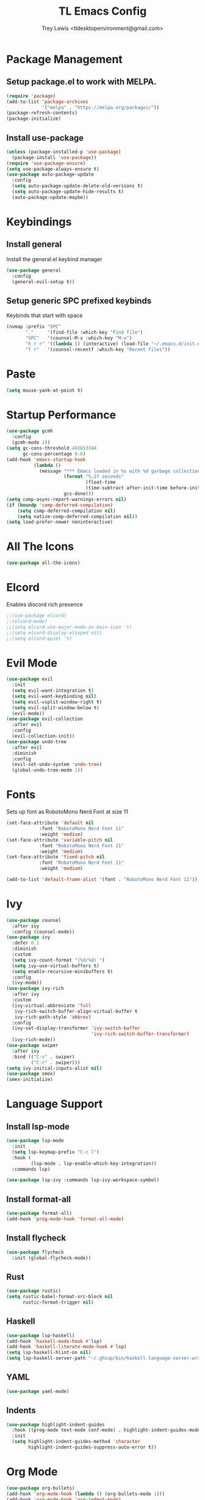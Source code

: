 #+TITLE: TL Emacs Config
#+AUTHOR: Trey Lewis <tldesktopenvironment@gmail.com>

* Package Management
** Setup package.el to work with MELPA.
#+begin_src emacs-lisp
(require 'package)
(add-to-list 'package-archives
             '("melpa" . "https://melpa.org/packages/"))
(package-refresh-contents)
(package-initialize)
#+end_src

** Install use-package
#+begin_src emacs-lisp
(unless (package-installed-p 'use-package)
  (package-install 'use-package))
(require 'use-package-ensure)
(setq use-package-always-ensure t)
(use-package auto-package-update
  :config
  (setq auto-package-update-delete-old-versions t)
  (setq auto-package-update-hide-results t)
  (auto-package-update-maybe))
#+end_src
  
* Keybindings
** Install general
Install the general.el keybind manager
#+begin_src emacs-lisp
(use-package general
  :config
  (general-evil-setup t))
#+end_src

** Setup generic SPC prefixed keybinds
Keybinds that start with space
#+begin_src emacs-lisp
(nvmap :prefix "SPC"
       "."     '(find-file :which-key "Find file")
       "SPC"   '(counsel-M-x :which-key "M-x")
       "h r r" '((lambda () (interactive) (load-file "~/.emacs.d/init.el")) :which-key "Reload emacs config")
       "f r"   '(counsel-recentf :which-key "Recent files"))
#+end_src

* Paste
#+begin_src emacs-lisp
(setq mouse-yank-at-point t)
#+end_src

* Startup Performance
#+begin_src emacs-lisp
(use-package gcmh
  :config
  (gcmh-mode 1))
(setq gc-cons-threshold 402653184
      gc-cons-percentage 0.6)
(add-hook 'emacs-startup-hook
          (lambda ()
            (message "*** Emacs loaded in %s with %d garbage collections."
                     (format "%.2f seconds"
                             (float-time
                             (time-subtract after-init-time before-init-time)))
                     gcs-done)))
(setq comp-async-report-warnings-errors nil)
(if (boundp 'comp-deferred-compilation)
    (setq comp-deferred-compilation nil)
    (setq native-comp-deferred-compilation nil))
(setq load-prefer-newer noninteractive)
#+end_src

* All The Icons
#+begin_src emacs-lisp
(use-package all-the-icons)
#+end_src

* Elcord
Enables discord rich presence
#+begin_src emacs-lisp
;;(use-package elcord)
;;(elcord-mode)
;;(setq elcord-use-major-mode-as-main-icon 't)
;;(setq elcord-display-elasped nil)
;;(setq elcord-quiet 't)
#+end_src

* Evil Mode
#+begin_src emacs-lisp
(use-package evil
  :init
  (setq evil-want-integration t)
  (setq evil-want-keybinding nil)
  (setq evil-vsplit-window-right t)
  (setq evil-split-window-below t)
  (evil-mode))
(use-package evil-collection
  :after evil
  :config
  (evil-collection-init))
(use-package undo-tree
  :after evil
  :diminish
  :config
  (evil-set-undo-system 'undo-tree)
  (global-undo-tree-mode 1))
#+end_src

* Fonts
Sets up font as RobotoMono Nerd Font at size 11
#+begin_src emacs-lisp
(set-face-attribute 'default nil
            :font "RobotoMono Nerd Font 11"
            :weight 'medium)
(set-face-attribute 'variable-pitch nil
            :font "RobotoMono Nerd Font 11"
            :weight 'medium)
(set-face-attribute 'fixed-pitch nil
            :font "RobotoMono Nerd Font 11"
            :weight 'medium)

(add-to-list 'default-frame-alist '(font . "RobotoMono Nerd Font 11"))
#+end_src

* Ivy
#+begin_src emacs-lisp
(use-package counsel
  :after ivy
  :config (counsel-mode))
(use-package ivy
  :defer 0.1
  :diminish
  :custom
  (setq ivy-count-format "(%d/%d) ")
  (setq ivy-use-virtual-buffers t)
  (setq enable-recursive-minibuffers t)
  :config
  (ivy-mode))
(use-package ivy-rich
  :after ivy
  :custom
  (ivy-virtual-abbreviate 'full
   ivy-rich-switch-buffer-align-virtual-buffer t
   ivy-rich-path-style 'abbrev)
  :config
  (ivy-set-display-transformer 'ivy-switch-buffer
                               'ivy-rich-switch-buffer-transformer)
  (ivy-rich-mode))
(use-package swiper
  :after ivy
  :bind (("C-s" . swiper)
         ("C-r" . swiper)))
(setq ivy-initial-inputs-alist nil)
(use-package smex)
(smex-initialize)
#+end_src

* Language Support
** Install lsp-mode
#+begin_src emacs-lisp
(use-package lsp-mode
  :init
  (setq lsp-keymap-prefix "C-c l")
  :hook (
         (lsp-mode . lsp-enable-which-key-integration))
  :commands lsp)

(use-package lsp-ivy :commands lsp-ivy-workspace-symbol)
#+end_src

** Install format-all
#+begin_src emacs-lisp
(use-package format-all)
(add-hook 'prog-mode-hook 'format-all-mode)
#+end_src

** Install flycheck
#+begin_src emacs-lisp
(use-package flycheck
  :init (global-flycheck-mode))
#+end_src

** Rust
#+begin_src emacs-lisp
(use-package rustic)
(setq rustic-babel-format-src-block nil
      rustic-format-trigger nil)
#+end_src

** Haskell
#+begin_src emacs-lisp
(use-package lsp-haskell)
(add-hook 'haskell-mode-hook #'lsp)
(add-hook 'haskell-literate-mode-hook #'lsp)
(setq lsp-haskell-hlint-on nil)
(setq lsp-haskell-server-path "~/.ghcup/bin/haskell-language-server-wrapper")
#+end_src

** YAML
#+begin_src emacs-lisp
(use-package yaml-mode)
#+end_src

** Indents
#+begin_src emacs-lisp
(use-package highlight-indent-guides
  :hook ((prog-mode text-mode conf-mode) . highlight-indent-guides-mode)
  :init
  (setq highlight-indent-guides-method 'character
        highlight-indent-guides-suppress-auto-error t))
#+end_src

* Org Mode
#+begin_src emacs-lisp
(use-package org-bullets)
(add-hook 'org-mode-hook (lambda () (org-bullets-mode 1)))
(add-hook 'org-mode-hook 'org-indent-mode)
(setq org-directory "~/Org/"
      org-agenda-files '("~/Org/agenda.org")
      org-default-notes-file (expand-file-name "notes.org" org-directory)
      org-ellipsis " ▼ "
      org-log-done 'time
      org-journal-dir "~/Org/journal/"
      org-journal-date-format "%B %d, %Y (%A) "
      org-journal-file-format "%Y-%m-%d.org"
      org-hide-emphasis-markers t
      org-link-abbrev-alist
        '(("google" . "http://www.google.com/search?q=")
          ("arch-wiki" . "https://wiki.archlinux.org/index.php/")
          ("ddg" . "https://duckduckgo.com/?q=")
          ("wiki" . "https://en.wikipedia.org/wiki/")))
(setq org-src-preserve-indentation nil
      org-src-tab-acts-natively t
      org-edit-src-content-indentation 0)
(setq org-blank-before-new-entry (quote ((heading . nil)
                                         (plain-list-item . nil))))
(setq org-src-fontify-natively t
      org-src-tab-acts-natively t
      org-confirm-babel-evaluate nil
      org-edit-src-content-indentation 0)
(use-package org-tempo
  :ensure nil)
#+end_src
  
* Projectile
#+begin_src emacs-lisp
(use-package projectile
  :config
  (projectile-global-mode 1))
#+end_src
  
* Theme
** Install the doom-one theme
#+begin_src emacs-lisp
(use-package doom-themes)
(setq doom-themes-enable-bold t
      doom-themes-enable-italic t)
(load-theme 'doom-one t)
#+end_src

** Disable menu, toolbar, and scrollbar
#+begin_src emacs-lisp
(menu-bar-mode -1)
(tool-bar-mode -1)
(scroll-bar-mode -1)
#+end_src

** Install doom-modeline
#+begin_src emacs-lisp
(use-package doom-modeline)
(doom-modeline-mode 1)
#+end_src
  
** Dashboard
#+begin_src emacs-lisp
(use-package dashboard
  :init
  (setq dashboard-set-heading-icons t)
  (setq dashboard-set-file-icons t)
  (setq dashboard-banner-logo-title "Emacs is More Than A Text Editor!")
  (setq dashboard-startup-banner 'logo)
  (setq dashboard-center-content t)
  (setq dashboard-items '((recents . 10)
                          (agenda . 5)
                          (projects . 5)))
  :config
  (dashboard-setup-startup-hook)
  (dashboard-modify-heading-icons '((recents . "file-text")
                                    (bookmarks . "book"))))
(setq initial-buffer-choice (lambda () (get-buffer "*dashboard*")))
#+end_src

** Enable line numbers and truncate lines
#+begin_src emacs-lisp
(global-display-line-numbers-mode 1)
(global-visual-line-mode t)
#+end_src

** Disable fringes
#+begin_src emacs-lisp
(lambda () (interactive) (fringe-mode "no-fringes"))
#+end_src

* Which Key
Allows for completion tooltips on commands
#+begin_src emacs-lisp
(use-package which-key)
(which-key-mode)
#+end_src
